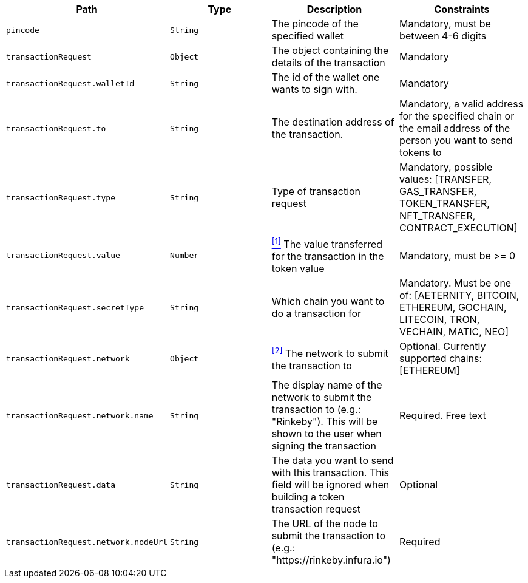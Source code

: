 |===
|Path|Type|Description|Constraints

|`+pincode+`
|`+String+`
|The pincode of the specified wallet
|Mandatory, must be between 4-6 digits

|`+transactionRequest+`
|`+Object+`
|The object containing the details of the transaction
|Mandatory

|`+transactionRequest.walletId+`
|`+String+`
|The id of the wallet one wants to sign with.
|Mandatory

|`+transactionRequest.to+`
|`+String+`
|The destination address of the transaction.
|Mandatory, a valid address for the specified chain or the email address of the person you want to send tokens to

|`+transactionRequest.type+`
|`+String+`
|Type of transaction request
|Mandatory, possible values: [TRANSFER, GAS_TRANSFER, TOKEN_TRANSFER, NFT_TRANSFER, CONTRACT_EXECUTION]

|`+transactionRequest.value+`
|`+Number+`
|<<build-value, ^[1]^>> The value transferred for the transaction in the token value
|Mandatory, must be >= 0

|`+transactionRequest.secretType+`
|`+String+`
|Which chain you want to do a transaction for
|Mandatory. Must be one of: [AETERNITY, BITCOIN, ETHEREUM, GOCHAIN, LITECOIN, TRON, VECHAIN, MATIC, NEO]

|`+transactionRequest.network+`
|`+Object+`
|<<build-network, ^[2]^>> The network to submit the transaction to
|Optional. Currently supported chains: [ETHEREUM]

|`+transactionRequest.network.name+`
|`+String+`
|The display name of the network to submit the transaction to (e.g.: "Rinkeby"). This will be shown to the user when signing the transaction
|Required. Free text

|`+transactionRequest.data+`
|`+String+`
|The data you want to send with this transaction. This field will be ignored when building a token transaction request
|Optional

|`+transactionRequest.network.nodeUrl+`
|`+String+`
|The URL of the node to submit the transaction to (e.g.: "https://rinkeby.infura.io")
|Required

|===